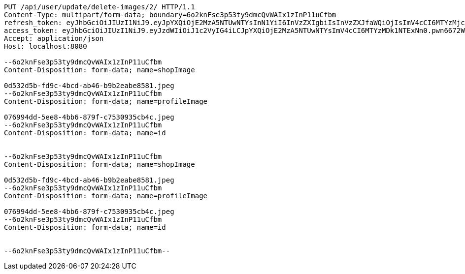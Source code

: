 [source,http,options="nowrap"]
----
PUT /api/user/update/delete-images/2/ HTTP/1.1
Content-Type: multipart/form-data; boundary=6o2knFse3p53ty9dmcQvWAIx1zInP11uCfbm
refresh_token: eyJhbGciOiJIUzI1NiJ9.eyJpYXQiOjE2MzA5NTUwNTYsInN1YiI6InVzZXIgbiIsInVzZXJfaWQiOjIsImV4cCI6MTYzMjc2OTQ1Nn0.emwCI1OwRiwDDOMtdSrvK2GUzsIulZ9ZmA-o3QFhis0
access_token: eyJhbGciOiJIUzI1NiJ9.eyJzdWIiOiJ1c2VyIG4iLCJpYXQiOjE2MzA5NTUwNTYsImV4cCI6MTYzMDk1NTExNn0.pwn6672WcorXFIc328-PA6hj5CEUm5JR_-HSv80o_pA
Accept: application/json
Host: localhost:8080

--6o2knFse3p53ty9dmcQvWAIx1zInP11uCfbm
Content-Disposition: form-data; name=shopImage

0d532d5b-fd9c-4bcd-ab46-b9b2eabe8581.jpeg
--6o2knFse3p53ty9dmcQvWAIx1zInP11uCfbm
Content-Disposition: form-data; name=profileImage

076994dd-5ee8-4bb6-879f-c7530935cb4c.jpeg
--6o2knFse3p53ty9dmcQvWAIx1zInP11uCfbm
Content-Disposition: form-data; name=id


--6o2knFse3p53ty9dmcQvWAIx1zInP11uCfbm
Content-Disposition: form-data; name=shopImage

0d532d5b-fd9c-4bcd-ab46-b9b2eabe8581.jpeg
--6o2knFse3p53ty9dmcQvWAIx1zInP11uCfbm
Content-Disposition: form-data; name=profileImage

076994dd-5ee8-4bb6-879f-c7530935cb4c.jpeg
--6o2knFse3p53ty9dmcQvWAIx1zInP11uCfbm
Content-Disposition: form-data; name=id


--6o2knFse3p53ty9dmcQvWAIx1zInP11uCfbm--
----